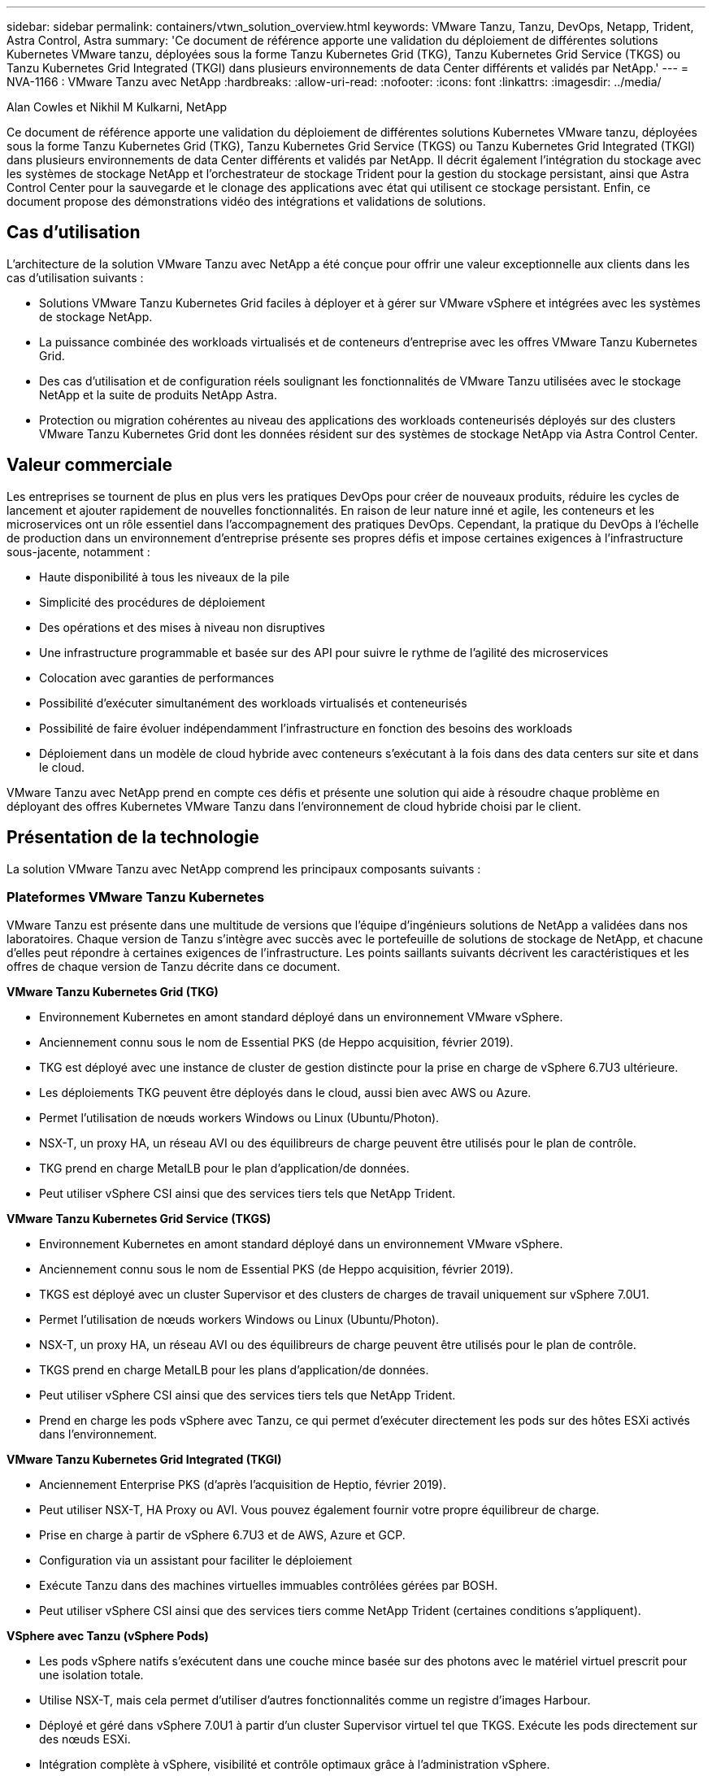 ---
sidebar: sidebar 
permalink: containers/vtwn_solution_overview.html 
keywords: VMware Tanzu, Tanzu, DevOps, Netapp, Trident, Astra Control, Astra 
summary: 'Ce document de référence apporte une validation du déploiement de différentes solutions Kubernetes VMware tanzu, déployées sous la forme Tanzu Kubernetes Grid (TKG), Tanzu Kubernetes Grid Service (TKGS) ou Tanzu Kubernetes Grid Integrated (TKGI) dans plusieurs environnements de data Center différents et validés par NetApp.' 
---
= NVA-1166 : VMware Tanzu avec NetApp
:hardbreaks:
:allow-uri-read: 
:nofooter: 
:icons: font
:linkattrs: 
:imagesdir: ../media/


Alan Cowles et Nikhil M Kulkarni, NetApp

[role="lead"]
Ce document de référence apporte une validation du déploiement de différentes solutions Kubernetes VMware tanzu, déployées sous la forme Tanzu Kubernetes Grid (TKG), Tanzu Kubernetes Grid Service (TKGS) ou Tanzu Kubernetes Grid Integrated (TKGI) dans plusieurs environnements de data Center différents et validés par NetApp. Il décrit également l'intégration du stockage avec les systèmes de stockage NetApp et l'orchestrateur de stockage Trident pour la gestion du stockage persistant, ainsi que Astra Control Center pour la sauvegarde et le clonage des applications avec état qui utilisent ce stockage persistant. Enfin, ce document propose des démonstrations vidéo des intégrations et validations de solutions.



== Cas d'utilisation

L'architecture de la solution VMware Tanzu avec NetApp a été conçue pour offrir une valeur exceptionnelle aux clients dans les cas d'utilisation suivants :

* Solutions VMware Tanzu Kubernetes Grid faciles à déployer et à gérer sur VMware vSphere et intégrées avec les systèmes de stockage NetApp.
* La puissance combinée des workloads virtualisés et de conteneurs d'entreprise avec les offres VMware Tanzu Kubernetes Grid.
* Des cas d'utilisation et de configuration réels soulignant les fonctionnalités de VMware Tanzu utilisées avec le stockage NetApp et la suite de produits NetApp Astra.
* Protection ou migration cohérentes au niveau des applications des workloads conteneurisés déployés sur des clusters VMware Tanzu Kubernetes Grid dont les données résident sur des systèmes de stockage NetApp via Astra Control Center.




== Valeur commerciale

Les entreprises se tournent de plus en plus vers les pratiques DevOps pour créer de nouveaux produits, réduire les cycles de lancement et ajouter rapidement de nouvelles fonctionnalités. En raison de leur nature inné et agile, les conteneurs et les microservices ont un rôle essentiel dans l'accompagnement des pratiques DevOps. Cependant, la pratique du DevOps à l'échelle de production dans un environnement d'entreprise présente ses propres défis et impose certaines exigences à l'infrastructure sous-jacente, notamment :

* Haute disponibilité à tous les niveaux de la pile
* Simplicité des procédures de déploiement
* Des opérations et des mises à niveau non disruptives
* Une infrastructure programmable et basée sur des API pour suivre le rythme de l'agilité des microservices
* Colocation avec garanties de performances
* Possibilité d'exécuter simultanément des workloads virtualisés et conteneurisés
* Possibilité de faire évoluer indépendamment l'infrastructure en fonction des besoins des workloads
* Déploiement dans un modèle de cloud hybride avec conteneurs s'exécutant à la fois dans des data centers sur site et dans le cloud.


VMware Tanzu avec NetApp prend en compte ces défis et présente une solution qui aide à résoudre chaque problème en déployant des offres Kubernetes VMware Tanzu dans l'environnement de cloud hybride choisi par le client.



== Présentation de la technologie

La solution VMware Tanzu avec NetApp comprend les principaux composants suivants :



=== Plateformes VMware Tanzu Kubernetes

VMware Tanzu est présente dans une multitude de versions que l'équipe d'ingénieurs solutions de NetApp a validées dans nos laboratoires. Chaque version de Tanzu s'intègre avec succès avec le portefeuille de solutions de stockage de NetApp, et chacune d'elles peut répondre à certaines exigences de l'infrastructure. Les points saillants suivants décrivent les caractéristiques et les offres de chaque version de Tanzu décrite dans ce document.

*VMware Tanzu Kubernetes Grid (TKG)*

* Environnement Kubernetes en amont standard déployé dans un environnement VMware vSphere.
* Anciennement connu sous le nom de Essential PKS (de Heppo acquisition, février 2019).
* TKG est déployé avec une instance de cluster de gestion distincte pour la prise en charge de vSphere 6.7U3 ultérieure.
* Les déploiements TKG peuvent être déployés dans le cloud, aussi bien avec AWS ou Azure.
* Permet l'utilisation de nœuds workers Windows ou Linux (Ubuntu/Photon).
* NSX-T, un proxy HA, un réseau AVI ou des équilibreurs de charge peuvent être utilisés pour le plan de contrôle.
* TKG prend en charge MetalLB pour le plan d'application/de données.
* Peut utiliser vSphere CSI ainsi que des services tiers tels que NetApp Trident.


*VMware Tanzu Kubernetes Grid Service (TKGS)*

* Environnement Kubernetes en amont standard déployé dans un environnement VMware vSphere.
* Anciennement connu sous le nom de Essential PKS (de Heppo acquisition, février 2019).
* TKGS est déployé avec un cluster Supervisor et des clusters de charges de travail uniquement sur vSphere 7.0U1.
* Permet l'utilisation de nœuds workers Windows ou Linux (Ubuntu/Photon).
* NSX-T, un proxy HA, un réseau AVI ou des équilibreurs de charge peuvent être utilisés pour le plan de contrôle.
* TKGS prend en charge MetalLB pour les plans d'application/de données.
* Peut utiliser vSphere CSI ainsi que des services tiers tels que NetApp Trident.
* Prend en charge les pods vSphere avec Tanzu, ce qui permet d'exécuter directement les pods sur des hôtes ESXi activés dans l'environnement.


*VMware Tanzu Kubernetes Grid Integrated (TKGI)*

* Anciennement Enterprise PKS (d'après l'acquisition de Heptio, février 2019).
* Peut utiliser NSX-T, HA Proxy ou AVI. Vous pouvez également fournir votre propre équilibreur de charge.
* Prise en charge à partir de vSphere 6.7U3 et de AWS, Azure et GCP.
* Configuration via un assistant pour faciliter le déploiement
* Exécute Tanzu dans des machines virtuelles immuables contrôlées gérées par BOSH.
* Peut utiliser vSphere CSI ainsi que des services tiers comme NetApp Trident (certaines conditions s'appliquent).


*VSphere avec Tanzu (vSphere Pods)*

* Les pods vSphere natifs s'exécutent dans une couche mince basée sur des photons avec le matériel virtuel prescrit pour une isolation totale.
* Utilise NSX-T, mais cela permet d'utiliser d'autres fonctionnalités comme un registre d'images Harbour.
* Déployé et géré dans vSphere 7.0U1 à partir d'un cluster Supervisor virtuel tel que TKGS. Exécute les pods directement sur des nœuds ESXi.
* Intégration complète à vSphere, visibilité et contrôle optimaux grâce à l'administration vSphere.
* Des modules CRX isolés pour un niveau de sécurité optimal.
* Prend uniquement en charge vSphere CSI pour le stockage persistant. Aucun orchestrateurs de stockage tiers pris en charge




=== Systèmes de stockage NetApp

NetApp propose plusieurs systèmes de stockage parfaitement adaptés aux data centers d'entreprise et aux déploiements de cloud hybride. Le portefeuille NetApp inclut des systèmes de stockage NetApp ONTAP, NetApp Element et E-Series, tous capables d'assurer un stockage persistant pour les applications conteneurisées.

Pour plus d'informations, rendez-vous sur le site Web de NetApp https://www.netapp.com["ici"].



=== Intégrations du stockage NetApp

NetApp Astra Control Center propose un ensemble complet de services de gestion du stockage et des données respectueuse des applications pour les workloads Kubernetes avec état, déployé dans un environnement sur site et optimisé par la technologie de protection des données NetApp de confiance.

Pour plus d'informations, rendez-vous sur le site Web NetApp Astra https://cloud.netapp.com/astra["ici"].

Trident est un orchestrateur de stockage open source entièrement pris en charge pour les conteneurs et les distributions Kubernetes, notamment VMware Tanzu.

Pour plus d'informations, visitez le site Web de Trident https://docs.netapp.com/us-en/trident/index.html["ici"] .



== Matrice de prise en charge actuelle pour les versions validées

|===


| De déduplication | Objectif | Version logicielle 


| NetApp ONTAP | Stockage | 9.9.1 


| NetApp Astra Control Center | Gestion des données intégrant la cohérence applicative | 22.04 


| NetApp Trident | Orchestration du stockage | 22.04.0 


| VMware Tanzu Kubernetes Grid | Orchestration de conteneurs | 1.4+ 


.2+| Service de grille VMware Tanzu Kubernetes .2+| Orchestration de conteneurs | 0.0.15 [espaces de noms vSphere] 


| 1.22.6 [Supervisor Cluster Kubernetes] 


| VMware Tanzu Kubernetes Grid intégré | Orchestration de conteneurs | 1.13.3 


| VMware vSphere | Virtualisation du data Center | 7,0U3 


| Data Center VMware NSX-T | Mise en réseau et sécurité | 3.1.3 


| Équilibreur de charge avancé de VMware NSX | Équilibreur de charge | 20.1.3 
|===